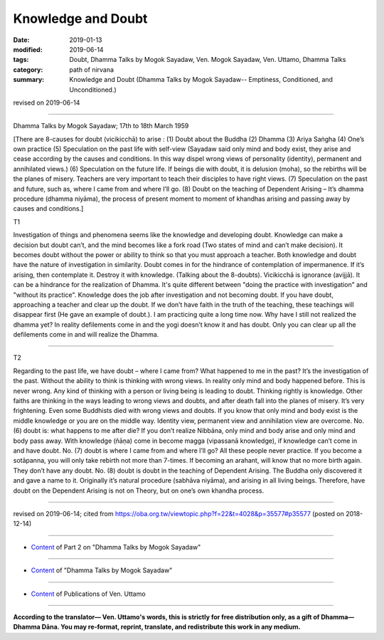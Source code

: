 ==========================================
Knowledge and Doubt
==========================================

:date: 2019-01-13
:modified: 2019-06-14
:tags: Doubt, Dhamma Talks by Mogok Sayadaw, Ven. Mogok Sayadaw, Ven. Uttamo, Dhamma Talks
:category: path of nirvana
:summary: Knowledge and Doubt (Dhamma Talks by Mogok Sayadaw-- Emptiness, Conditioned, and Unconditioned.)

revised on 2019-06-14

------

Dhamma Talks by Mogok Sayadaw; 17th to 18th March 1959

[There are 8-causes for doubt (vicikicchā) to arise : (1) Doubt about the Buddha (2) Dhamma (3) Ariya Saṅgha (4) One’s own practice (5) Speculation on the past life with self-view (Sayadaw said only mind and body exist, they arise and cease according by the causes and conditions. In this way dispel wrong views of personality (identity), permanent and annihilated views.) (6) Speculation on the future life. If beings die with doubt, it is delusion (moha), so the rebirths will be the planes of misery. Teachers are very important to teach their disciples to have right views. (7) Speculation on the past and future, such as, where I came from and where I’ll go. (8) Doubt on the teaching of Dependent Arising – It’s dhamma procedure (dhamma niyāma), the process of present moment to moment of khandhas arising and passing away by causes and conditions.]

T1 

Investigation of things and phenomena seems like the knowledge and developing doubt. Knowledge can make a decision but doubt can’t, and the mind becomes like a fork road (Two states of mind and can’t make decision). It becomes doubt without the power or ability to think so that you must approach a teacher. Both knowledge and doubt have the nature of investigation in similarity. Doubt comes in for the hindrance of contemplation of impermanence. If it’s arising, then contemplate it. Destroy it with knowledge. (Talking about the 8-doubts). Vicikicchā is ignorance (avijjā). It can be a hindrance for the realization of Dhamma. It's quite different between "doing the practice with investigation" and "without its practice". Knowledge does the job after investigation and not becoming doubt. If you have doubt, approaching a teacher and clear up the doubt. If we don’t have faith in the truth of the teaching, these teachings will disappear first (He gave an example of doubt.). I am practicing quite a long time now. Why have I still not realized the dhamma yet? In reality defilements come in and the yogi doesn’t know it and has doubt. Only you can clear up all the defilements come in and will realize the Dhamma.

------

T2 

Regarding to the past life, we have doubt – where I came from? What happened to me in the past? It’s the investigation of the past. Without the ability to think is thinking with wrong views. In reality only mind and body happened before. This is never wrong. Any kind of thinking with a person or living being is leading to doubt. Thinking rightly is knowledge. Other faiths are thinking in the ways leading to wrong views and doubts, and after death fall into the planes of misery. It’s very frightening. Even some Buddhists died with wrong views and doubts. If you know that only mind and body exist is the middle knowledge or you are on the middle way. Identity view, permanent view and annihilation view are overcome. No. (6) doubt is: what happens to me after die? If you don’t realize Nibbāna, only mind and body arise and only mind and body pass away. With knowledge (ñāṇa) come in become magga (vipassanā knowledge), if knowledge can’t come in and have doubt. No. (7) doubt is where I came from and where I’ll go? All these people never practice. If you become a sotāpanna, you will only take rebirth not more than 7-times. If becoming an arahant, will know that no more birth again. They don’t have any doubt. No. (8) doubt is doubt in the teaching of Dependent Arising. The Buddha only discovered it and gave a name to it. Originally it’s natural procedure (sabhāva niyāma), and arising in all living beings. Therefore, have doubt on the Dependent Arising is not on Theory, but on one’s own khandha process.

------

revised on 2019-06-14; cited from https://oba.org.tw/viewtopic.php?f=22&t=4028&p=35577#p35577 (posted on 2018-12-14)

------

- `Content <{filename}pt02-content-of-part02%zh.rst>`__ of Part 2 on "Dhamma Talks by Mogok Sayadaw"

------

- `Content <{filename}content-of-dhamma-talks-by-mogok-sayadaw%zh.rst>`__ of "Dhamma Talks by Mogok Sayadaw"

------

- `Content <{filename}../publication-of-ven-uttamo%zh.rst>`__ of Publications of Ven. Uttamo

------

**According to the translator— Ven. Uttamo's words, this is strictly for free distribution only, as a gift of Dhamma—Dhamma Dāna. You may re-format, reprint, translate, and redistribute this work in any medium.**

..
  06-14 rev. proofread by bhante
  05-26 rev. proofread by bhante
  04-21 rev. & add: Content of Publications of Ven. Uttamo; Content of Part 2 on "Dhamma Talks by Mogok Sayadaw"
        del: https://mogokdhammatalks.blog/
  2019-01-11  create rst; post on 01-13